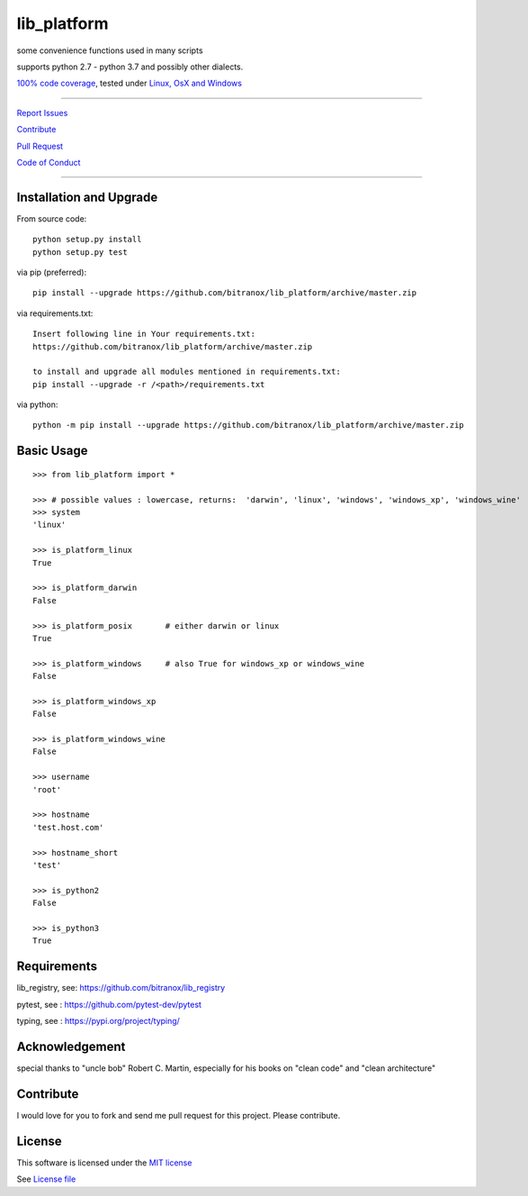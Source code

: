 lib_platform
============

|Build Status| |Codecov Status| |Better Code| |snyk security|

some convenience functions used in many scripts

supports python 2.7 - python 3.7 and possibly other dialects.

`100% code coverage <https://codecov.io/gh/bitranox/lib_platform>`_, tested under `Linux, OsX and Windows <https://travis-ci.org/bitranox/lib_platform>`_

-----


`Report Issues <https://github.com/bitranox/lib_platform/blob/master/ISSUE_TEMPLATE.md>`_

`Contribute <https://github.com/bitranox/lib_platform/blob/master/CONTRIBUTING.md>`_

`Pull Request <https://github.com/bitranox/lib_platform/blob/master/PULL_REQUEST_TEMPLATE.md>`_

`Code of Conduct <https://github.com/bitranox/lib_platform/blob/master/CODE_OF_CONDUCT.md>`_



-----


Installation and Upgrade
------------------------

From source code:

::

    python setup.py install
    python setup.py test

via pip (preferred):

::

    pip install --upgrade https://github.com/bitranox/lib_platform/archive/master.zip

via requirements.txt:

::

    Insert following line in Your requirements.txt:
    https://github.com/bitranox/lib_platform/archive/master.zip

    to install and upgrade all modules mentioned in requirements.txt:
    pip install --upgrade -r /<path>/requirements.txt

via python:

::

    python -m pip install --upgrade https://github.com/bitranox/lib_platform/archive/master.zip


Basic Usage
-----------

::

    >>> from lib_platform import *

    >>> # possible values : lowercase, returns:  'darwin', 'linux', 'windows', 'windows_xp', 'windows_wine'
    >>> system
    'linux'

    >>> is_platform_linux
    True

    >>> is_platform_darwin
    False

    >>> is_platform_posix       # either darwin or linux
    True

    >>> is_platform_windows     # also True for windows_xp or windows_wine
    False

    >>> is_platform_windows_xp
    False

    >>> is_platform_windows_wine
    False

    >>> username
    'root'

    >>> hostname
    'test.host.com'

    >>> hostname_short
    'test'

    >>> is_python2
    False

    >>> is_python3
    True


Requirements
------------

lib_registry, see: https://github.com/bitranox/lib_registry

pytest, see : https://github.com/pytest-dev/pytest

typing, see : https://pypi.org/project/typing/

Acknowledgement
---------------

special thanks to "uncle bob" Robert C. Martin, especially for his books on "clean code" and "clean architecture"

Contribute
----------

I would love for you to fork and send me pull request for this project.
Please contribute.

License
-------

This software is licensed under the `MIT license <http://en.wikipedia.org/wiki/MIT_License>`_

See `License file <https://github.com/bitranox/lib_platform/blob/master/LICENSE.txt>`_

.. |Build Status| image:: https://travis-ci.org/bitranox/lib_platform.svg?branch=master
   :target: https://travis-ci.org/bitranox/lib_platform
.. |Codecov Status| image:: https://codecov.io/gh/bitranox/lib_platform/branch/master/graph/badge.svg
   :target: https://codecov.io/gh/bitranox/lib_platform
.. |Better Code| image:: https://bettercodehub.com/edge/badge/bitranox/lib_platform?branch=master
   :target: https://bettercodehub.com/results/bitranox/lib_platform
.. |snyk security| image:: https://snyk.io/test/github/bitranox/lib_platform/badge.svg
   :target: https://snyk.io/test/github/bitranox/lib_platform

